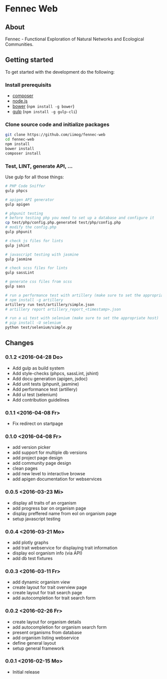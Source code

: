 * Fennec Web
** About
Fennec - Functional Exploration of Natural Networks and Ecological Communities.
** Getting started
To get started with the development do the following:
*** Install prerequisits
 - [[https://getcomposer.org/download/][composer]]
 - [[https://nodejs.org/en/download/][node.js]]
 - [[http://bower.io/#install-bower][bower]] (~npm install -g bower~)
 - [[https://github.com/gulpjs/gulp/blob/master/docs/getting-started.md][gulp]] (~npm install -g gulp-cli~)
*** Clone source code and initialize packages
#+BEGIN_SRC sh
git clone https://github.com/iimog/fennec-web
cd fennec-web
npm install
bower install
composer install
#+END_SRC
*** Test, LINT, generate API, ...
Use gulp for all those things:
#+BEGIN_SRC sh
# PHP Code Sniffer
gulp phpcs

# apigen API generator
gulp apigen

# phpunit testing
# before testing php you need to set up a database and configure it
cp test/php/config.php.generated test/php/config.php
# modify the config.php
gulp phpunit

# check js files for lints
gulp jshint
       
# javascript testing with jasmine
gulp jasmine

# check scss files for lints
gulp sassLint

# generate css files from scss
gulp sass

# run a performance test with artillery (make sure to set the appropriate host)
# npm install -g artillery
artillery run test/artillery/simple.json
# artillery report artillery_report_<timestamp>.json

# run a ui test with selenium (make sure to set the appropriate host)
# pip install -U selenium
python test/selenium/simple.py
#+END_SRC
** Changes
*** 0.1.2 <2016-04-28 Do>
 - Add gulp as build system
 - Add style-checks (phpcs, sassLint, jshint)
 - Add docu generation (apigen, jsdoc)
 - Add unit tests (phpunit, jasmine)
 - Add performance test (artillery)
 - Add ui test (selenium)
 - Add contribution guidelines
*** 0.1.1 <2016-04-08 Fr>
 - Fix redirect on startpage
*** 0.1.0 <2016-04-08 Fr>
 - add version picker
 - add support for multiple db versions
 - add project page design
 - add community page design
 - clean pages
 - add new level to interactive browse
 - add apigen documentation for webservices
*** 0.0.5 <2016-03-23 Mi>
 - display all traits of an organism
 - add progress bar on organism page
 - display preffered name from eol on organism page
 - setup javascript testing
*** 0.0.4 <2016-03-21 Mo>
 - add plotly graphs
 - add trait webservice for displaying trait information
 - display eol organism info (via API)
 - add db test fixtures
*** 0.0.3 <2016-03-11 Fr>
 - add dynamic organism view
 - create layout for trait overview page
 - create layout for trait search page
 - add autocompletion for trait search form
*** 0.0.2 <2016-02-26 Fr>
 - create layout for organism details
 - add autocompletion for organism search form
 - present organisms from database
 - add organism listing webservice
 - define general layout
 - setup general framework
*** 0.0.1 <2016-02-15 Mo>
 - Initial release
   

